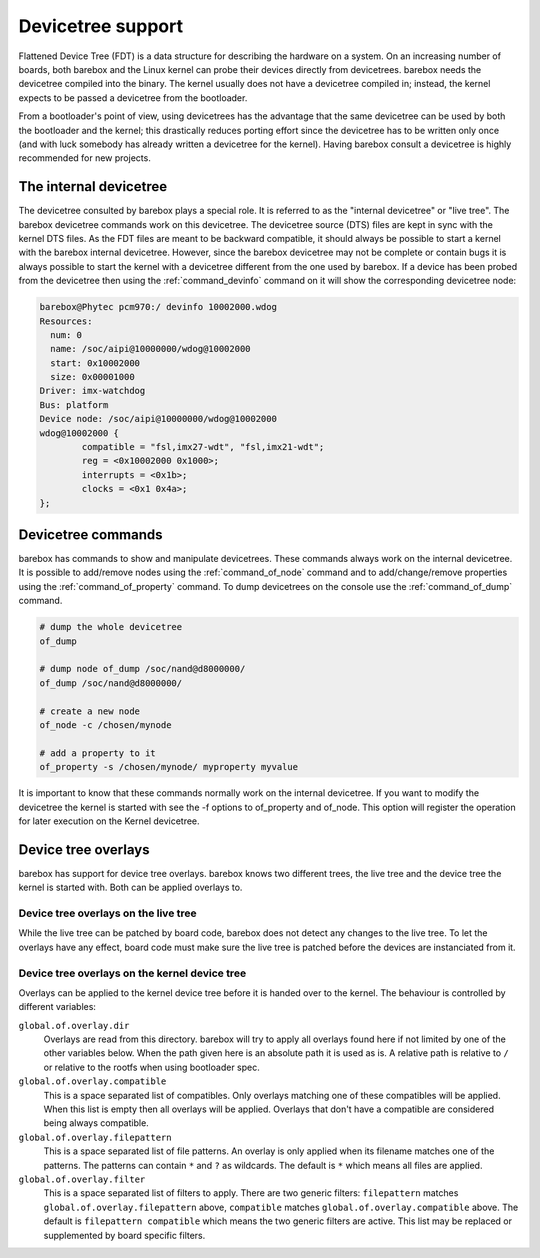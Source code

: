 .. _devicetree:

Devicetree support
==================

Flattened Device Tree (FDT) is a data structure for describing the hardware on
a system. On an increasing number of boards, both barebox and the Linux kernel can
probe their devices directly from devicetrees. barebox needs the devicetree compiled
into the binary. The kernel usually does not have a devicetree compiled in; instead,
the kernel expects to be passed a devicetree from the bootloader.

From a bootloader's point of view, using devicetrees has the advantage that the
same devicetree can be used by both the bootloader and the kernel; this
drastically reduces porting effort since the devicetree has to be written only
once (and with luck somebody has already written a devicetree for the kernel).
Having barebox consult a devicetree is highly recommended for new projects.

.. _internal_devicetree:

The internal devicetree
-----------------------

The devicetree consulted by barebox plays a special role. It is referred to
as the "internal devicetree" or "live tree". The barebox devicetree commands work on this
devicetree. The devicetree source (DTS) files are kept in sync with the kernel DTS
files. As the FDT files are meant to be backward compatible, it should always be possible
to start a kernel with the barebox internal devicetree. However, since the barebox
devicetree may not be complete or contain bugs it is always possible to start the
kernel with a devicetree different from the one used by barebox.
If a device has been probed from the devicetree then using the :ref:`command_devinfo`
command on it will show the corresponding devicetree node:

.. code-block:: sh

  barebox@Phytec pcm970:/ devinfo 10002000.wdog
  Resources:
    num: 0
    name: /soc/aipi@10000000/wdog@10002000
    start: 0x10002000
    size: 0x00001000
  Driver: imx-watchdog
  Bus: platform
  Device node: /soc/aipi@10000000/wdog@10002000
  wdog@10002000 {
          compatible = "fsl,imx27-wdt", "fsl,imx21-wdt";
          reg = <0x10002000 0x1000>;
          interrupts = <0x1b>;
          clocks = <0x1 0x4a>;
  };

Devicetree commands
-------------------

barebox has commands to show and manipulate devicetrees. These commands always
work on the internal devicetree. It is possible to add/remove nodes using the
:ref:`command_of_node` command and to add/change/remove properties using the
:ref:`command_of_property` command. To dump devicetrees on the console use the
:ref:`command_of_dump` command.

.. code-block:: sh

  # dump the whole devicetree
  of_dump

  # dump node of_dump /soc/nand@d8000000/
  of_dump /soc/nand@d8000000/

  # create a new node
  of_node -c /chosen/mynode

  # add a property to it
  of_property -s /chosen/mynode/ myproperty myvalue

It is important to know that these commands normally work on the internal
devicetree. If you want to modify the devicetree the kernel is started with
see the -f options to of_property and of_node. This option will register the
operation for later execution on the Kernel devicetree.

Device tree overlays
--------------------

barebox has support for device tree overlays. barebox knows two different trees,
the live tree and the device tree the kernel is started with. Both can be applied
overlays to.

Device tree overlays on the live tree
.....................................

While the live tree can be patched by board code, barebox does not
detect any changes to the live tree. To let the overlays have any effect, board
code must make sure the live tree is patched before the devices are instanciated
from it.

Device tree overlays on the kernel device tree
..............................................

Overlays can be applied to the kernel device tree before it is handed over to
the kernel. The behaviour is controlled by different variables:

``global.of.overlay.dir``
  Overlays are read from this directory. barebox will try to apply all overlays
  found here if not limited by one of the other variables below. When the path
  given here is an absolute path it is used as is. A relative path is relative
  to ``/`` or relative to the rootfs when using bootloader spec.
``global.of.overlay.compatible``
  This is a space separated list of compatibles. Only overlays matching one of
  these compatibles will be applied. When this list is empty then all overlays
  will be applied. Overlays that don't have a compatible are considered being
  always compatible.
``global.of.overlay.filepattern``
  This is a space separated list of file patterns. An overlay is only applied
  when its filename matches one of the patterns. The patterns can contain
  ``*`` and ``?`` as wildcards. The default is ``*`` which means all files are
  applied.
``global.of.overlay.filter``
  This is a space separated list of filters to apply. There are two generic filters:
  ``filepattern`` matches ``global.of.overlay.filepattern`` above, ``compatible`` matches
  ``global.of.overlay.compatible`` above. The default is ``filepattern compatible``
  which means the two generic filters are active. This list may be replaced or
  supplemented by board specific filters.
